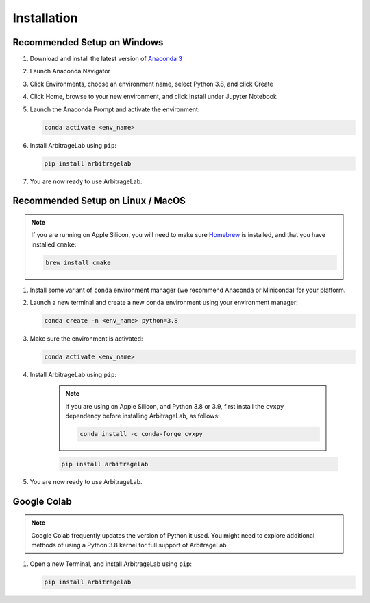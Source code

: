 .. _getting_started-installation:

============
Installation
============

Recommended Setup on Windows
############################

#. Download and install the latest version of `Anaconda 3 <https://www.anaconda.com/products/individual>`__
#. Launch Anaconda Navigator
#. Click Environments, choose an environment name, select Python 3.8, and click Create
#. Click Home, browse to your new environment, and click Install under Jupyter Notebook
#. Launch the Anaconda Prompt and activate the environment:

   .. code-block::

      conda activate <env_name>

#. Install ArbitrageLab using ``pip``:

   .. code-block::

      pip install arbitragelab

#. You are now ready to use ArbitrageLab.


Recommended Setup on Linux / MacOS
##################################

.. note::

   If you are running on Apple Silicon, you will need to make sure `Homebrew
   <https://brew.sh/>`__ is installed, and that you have installed ``cmake``:

   .. code-block::

      brew install cmake



#. Install some variant of ``conda`` environment manager (we recommend Anaconda or Miniconda) for your platform.
#. Launch a new terminal and create a new ``conda`` environment using your environment manager:

   .. code-block::

      conda create -n <env_name> python=3.8

#. Make sure the environment is activated:

   .. code-block::

      conda activate <env_name>

#. Install ArbitrageLab using ``pip``:

    .. note::

        If you are using on Apple Silicon, and Python 3.8 or 3.9, first install the ``cvxpy``
        dependency before installing ArbitrageLab, as follows:

        .. code-block::

            conda install -c conda-forge cvxpy


    .. code-block::

        pip install arbitragelab

#. You are now ready to use ArbitrageLab.


Google Colab
############

.. note::

   Google Colab frequently updates the version of Python it used. You might need to
   explore additional methods of using a Python 3.8 kernel for full support of
   ArbitrageLab.

#. Open a new Terminal, and install ArbitrageLab using ``pip``:

   .. code-block::

      pip install arbitragelab
